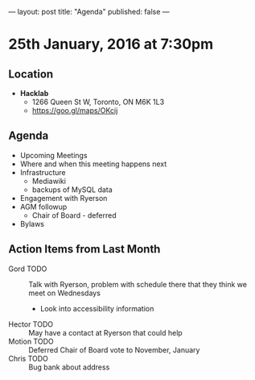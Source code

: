 ---
layout: post
title: "Agenda"
published: false
---

* 25th January, 2016 at 7:30pm

** Location

 - *Hacklab*
  - 1266 Queen St W, Toronto, ON M6K 1L3
  - <https://goo.gl/maps/OKcij>

** Agenda

- Upcoming Meetings
- Where and when this meeting happens next
- Infrastructure
  - Mediawiki
  - backups of MySQL data
- Engagement with Ryerson
- AGM followup
  - Chair of Board - deferred
- Bylaws

** Action Items from Last Month
  - Gord TODO :: Talk with Ryerson, problem with schedule there that they think we meet on Wednesdays
    - Look into accessibility information
  - Hector TODO :: May have a contact at Ryerson that could help
  - Motion TODO :: Deferred Chair of Board vote to November, January
  - Chris TODO :: Bug bank about address
